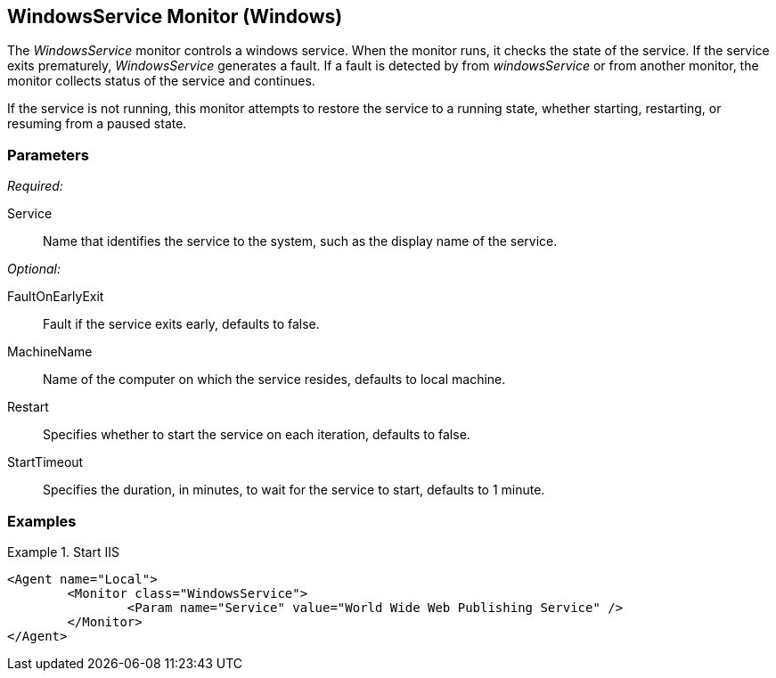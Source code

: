 <<<
[[Monitors_WindowsService]]
== WindowsService Monitor (Windows)

The _WindowsService_ monitor controls a windows service. When the monitor runs, it checks 
the state of the service. If the service exits prematurely, _WindowsService_ generates a fault. 
If a fault is detected by from _windowsService_ or from another monitor, the monitor collects status of 
the service and continues.

If the service is not running, this monitor attempts to restore the service to a running state, whether starting, restarting, or resuming from a paused state.

=== Parameters

_Required:_

Service:: Name that identifies the service to the system, such as the display name of the service.

_Optional:_

FaultOnEarlyExit:: Fault if the service exits early, defaults to false.
MachineName:: Name of the computer on which the service resides, defaults to local machine.
Restart:: Specifies whether to start the service on each iteration, defaults to false.
StartTimeout:: Specifies the duration, in minutes, to wait for the service to start, defaults to 1 minute.

=== Examples

ifdef::peachug[]

.Start IIS +
====================

This parameter example is from a minimal setup that monitors the Internet Information Service (IIS) at the beginning of the fuzzing run. The example runs on the local machine with a startup timeout period of 1 minute. In this case, the monitor does not generate a fault if the service exits early, nor restarts the service for each test iteration.

[cols="2,4" options="header",halign="center"] 
|==========================================================
|Parameter  |Value
|Service    |World Wide Web Publishing Service 
|==========================================================

====================

endif::peachug[]

ifndef::peachug[]

.Start IIS
==========
[source,xml]
----
<Agent name="Local">
	<Monitor class="WindowsService">
		<Param name="Service" value="World Wide Web Publishing Service" />
	</Monitor>
</Agent>
----
==========

endif::peachug[]
